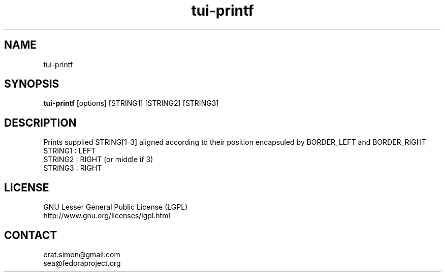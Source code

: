 .TH "tui-printf" "1" "2013 09 15" "Simon A. Erat (sea)" "TUI 0.4.0"


.SH NAME
tui-printf
.br


.SH SYNOPSIS
\fBtui-printf\fP [options] [STRING1] [STRING2] [STRING3]
.br


.SH DESCRIPTION
.PP
Prints supplied STRING[1-3] aligned according to their position encapsuled by BORDER_LEFT and BORDER_RIGHT
.br
STRING1 : LEFT
.br
STRING2 : RIGHT (or middle if 3)
.br
STRING3 : RIGHT
.br


.SH LICENSE
GNU Lesser General Public License (LGPL)
.br
http://www.gnu.org/licenses/lgpl.html
.br


.SH CONTACT
erat.simon@gmail.com
.br
sea@fedoraproject.org
.br
